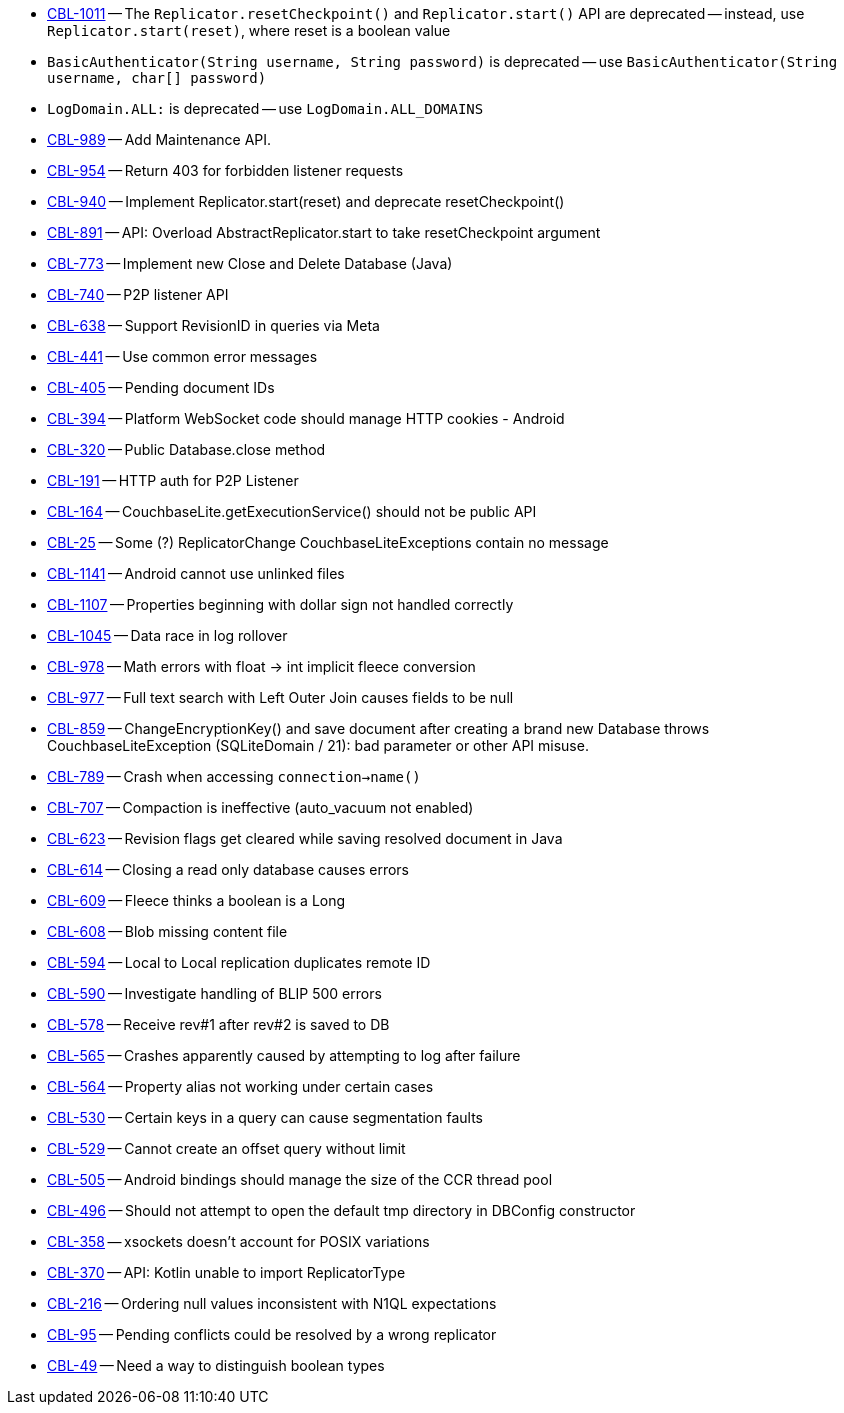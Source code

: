 // inclusion -- issues list -- android

// tag::deprecated[]
* https://issues.couchbase.com/browse/CBL-1011[CBL-1011] -- The `Replicator.resetCheckpoint()` and `Replicator.start()` API are deprecated -- instead, use `Replicator.start(reset)`, where reset is a boolean value
* `BasicAuthenticator(String username, String password)` is deprecated -- use `BasicAuthenticator(String username, char[] password)`
* `LogDomain.ALL:` is deprecated -- use `LogDomain.ALL_DOMAINS`

// end::deprecated[]

// tag::enhancements[]
* https://issues.couchbase.com/browse/CBL-989[CBL-989] -- Add Maintenance API.
* https://issues.couchbase.com/browse/CBL-954[CBL-954] -- Return 403 for forbidden listener requests
* https://issues.couchbase.com/browse/CBL-940[CBL-940] -- Implement Replicator.start(reset) and deprecate resetCheckpoint()
* https://issues.couchbase.com/browse/CBL-891[CBL-891] -- API: Overload AbstractReplicator.start to take resetCheckpoint argument
* https://issues.couchbase.com/browse/CBL-773[CBL-773] -- Implement new Close and Delete Database (Java)
* https://issues.couchbase.com/browse/CBL-740[CBL-740] -- P2P listener API
* https://issues.couchbase.com/browse/CBL-638[CBL-638] -- Support RevisionID in queries via Meta
* https://issues.couchbase.com/browse/CBL-441[CBL-441] -- Use common error messages
* https://issues.couchbase.com/browse/CBL-405[CBL-405] -- Pending document IDs
* https://issues.couchbase.com/browse/CBL-394[CBL-394] -- Platform WebSocket code should manage HTTP cookies - Android
* https://issues.couchbase.com/browse/CBL-320[CBL-320] -- Public Database.close method
* https://issues.couchbase.com/browse/CBL-191[CBL-191] -- HTTP auth for P2P Listener
* https://issues.couchbase.com/browse/CBL-164[CBL-164] -- CouchbaseLite.getExecutionService() should not be public API
* https://issues.couchbase.com/browse/CBL-25[CBL-25] -- Some (?) ReplicatorChange CouchbaseLiteExceptions contain no message

// end::enhancements[]



// tag::fixed[]
* https://issues.couchbase.com/browse/CBL-1141[CBL-1141] -- Android cannot use unlinked files
* https://issues.couchbase.com/browse/CBL-1107[CBL-1107] -- Properties beginning with dollar sign not handled correctly
* https://issues.couchbase.com/browse/CBL-1045[CBL-1045] -- Data race in log rollover
* https://issues.couchbase.com/browse/CBL-978[CBL-978] -- Math errors with float -> int implicit fleece conversion
* https://issues.couchbase.com/browse/CBL-977[CBL-977] -- Full text search with Left Outer Join causes fields to be null
* https://issues.couchbase.com/browse/CBL-859[CBL-859] -- ChangeEncryptionKey() and save document after creating a brand new Database throws CouchbaseLiteException (SQLiteDomain / 21): bad parameter or other API misuse.
* https://issues.couchbase.com/browse/CBL-789[CBL-789] -- Crash when accessing `connection->name()`
* https://issues.couchbase.com/browse/CBL-707[CBL-707] -- Compaction is ineffective (auto_vacuum not enabled)
* https://issues.couchbase.com/browse/CBL-623[CBL-623] -- Revision flags get cleared while saving resolved document in Java
* https://issues.couchbase.com/browse/CBL-614[CBL-614] -- Closing a read only database causes errors
* https://issues.couchbase.com/browse/CBL-609[CBL-609] -- Fleece thinks a boolean is a Long
* https://issues.couchbase.com/browse/CBL-608[CBL-608] -- Blob missing content file
* https://issues.couchbase.com/browse/CBL-594[CBL-594] -- Local to Local replication duplicates remote ID
* https://issues.couchbase.com/browse/CBL-590[CBL-590] -- Investigate handling of BLIP 500 errors
* https://issues.couchbase.com/browse/CBL-578[CBL-578] -- Receive rev#1 after rev#2 is saved to DB
* https://issues.couchbase.com/browse/CBL-565[CBL-565] -- Crashes apparently caused by attempting to log after failure
* https://issues.couchbase.com/browse/CBL-564[CBL-564] -- Property alias not working under certain cases
* https://issues.couchbase.com/browse/CBL-530[CBL-530] -- Certain keys in a query can cause segmentation faults
* https://issues.couchbase.com/browse/CBL-529[CBL-529] -- Cannot create an offset query without limit
* https://issues.couchbase.com/browse/CBL-505[CBL-505] -- Android bindings should manage the size of the CCR thread pool
* https://issues.couchbase.com/browse/CBL-496[CBL-496] -- Should not attempt to open the default tmp directory in DBConfig constructor
* https://issues.couchbase.com/browse/CBL-358[CBL-358] -- xsockets doesn't account for POSIX variations

// end::fixed[]



// tag::knownissues[]
* https://issues.couchbase.com/browse/CBL-370[CBL-370] -- API: Kotlin unable to import ReplicatorType
* https://issues.couchbase.com/browse/CBL-216[CBL-216] -- Ordering null values inconsistent with N1QL expectations
* https://issues.couchbase.com/browse/CBL-95[CBL-95] -- Pending conflicts could be resolved by a wrong replicator
* https://issues.couchbase.com/browse/CBL-49[CBL-49] -- Need a way to distinguish boolean types

// end::knownissues[]